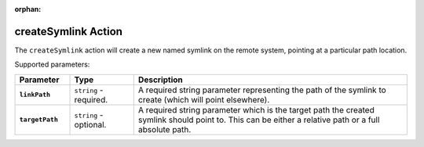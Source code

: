 :orphan:

.. _createsymlink_action:

createSymlink Action
====================

The ``createSymlink`` action will create a new named symlink on the remote system, pointing at a particular path location.

Supported parameters:

.. list-table::
    :widths: 6 7 30
    :header-rows: 1
    :stub-columns: 1

    * - Parameter
      - Type
      - Description
    * - ``linkPath``
      - ``string`` - required.
      - A required string parameter representing the path of the symlink to create (which will point elsewhere).
    * - ``targetPath``
      - ``string`` - optional.
      - A required string parameter which is the target path the created symlink should point to. This can be either a relative path or a full absolute path.
